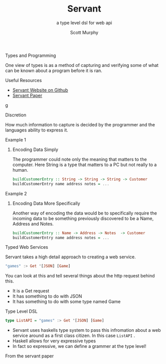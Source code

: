 #+TITLE: Servant 
#+SUBTITLE: a type level dsl for web api 
#+AUTHOR: Scott Murphy
#+EMAIL: scottmurphy09@gmail.com
#+DESCRIPTION: An introduction to web api programming using type level features
#+KEYWORDS: types,servant,api,web,haskell
#+OPTIONS: H:1
#+LATEX_CLASS: beamer
#+COLUMNS: %45ITEM %10BEAMER_env(Env) %10BEAMER_act(Act) %4BEAMER_col(Col) %8BEAMER_opt(Opt)
#+BEAMER_THEME: blue
#+BEAMER_COLOR_THEME:orchid
#+BEAMER_FONT_THEME:
#+BEAMER_INNER_THEME:
#+BEAMER_OUTER_THEME:
#+BEAMER_HEADER:
#+BEAMER_FRAME_LEVEL: 2

# To Run pandoc -t slidy -s presentation.org -o presentation.html --standalone


** Types and Programming
One view of types is as a method of capturing and verifying 
some of what can be known about a program before it is ran.
** Useful Resources
+ [[https://haskell-servant.github.io/][Servant Website on Github]]
+ [[https://www.andres-loeh.de/Servant/servant-wgp.pdf][Servant Paper]]
g
** Discretion 
How much information to capture is 
decided by the programmer and the languages ability to 
express it.

** Example 1
*** Encoding Data Simply 
The programmer could note only the meaning that matters 
to the computer.  Here String is a type that matters to a PC 
but not really to a human.
#+begin_src haskell 
buildCustomerEntry :: String -> String -> String -> Customer
buildCustomerEntry name address notes = ...
#+end_src

** Example 2
*** Encoding Data More Specifically 
Another way of encoding the data would be to specifically require 
the incoming data to be something previously discovered to be a 
Name, Address and Notes.

#+begin_src haskell 
buildCustomerEntry :: Name -> Address -> Notes  -> Customer
buildCustomerEntry name address notes = ...
#+end_src

** Typed Web Services
Servant takes a high detail approach to creating a web service.
#+begin_src haskell 
"games" :> Get '[JSON] [Game]
#+end_src
You can look at this and tell several things about the http request behind this.

+ It is a Get request
+ It has something to do with JSON 
+ It has something to do with some type named Game

# Note: If you know what JSON is and what a GET service are you probably can figure out it will return JSON 
# you can probably also figure out that some type named Game is returned 

** Type Level DSL 

#+begin_src haskell 
type ListAPI = "games" :> Get '[JSON] [Game]
#+end_src
+ Servant uses haskells type system to pass this infromation about a web service around as a 
  first class citizen.  In this case =ListAPI= . 
+ Haskell allows for very expressive types
+ In fact so expressive, we can define a grammer at the type level!

From the servant paper 



